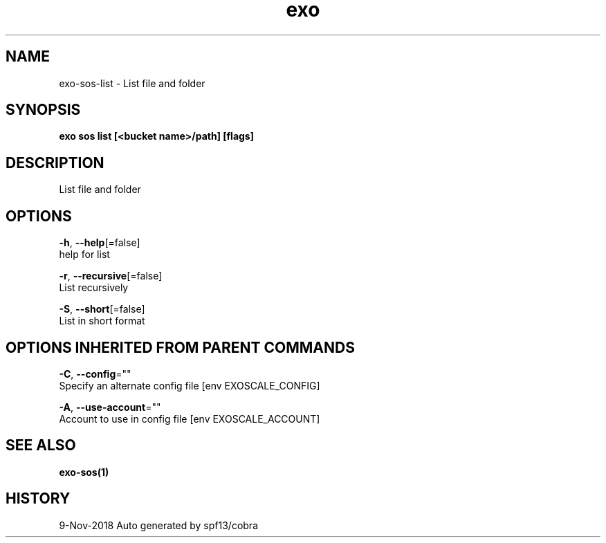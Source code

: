 .TH "exo" "1" "Nov 2018" "Auto generated by spf13/cobra" "" 
.nh
.ad l


.SH NAME
.PP
exo\-sos\-list \- List file and folder


.SH SYNOPSIS
.PP
\fBexo sos list [<bucket name>/path] [flags]\fP


.SH DESCRIPTION
.PP
List file and folder


.SH OPTIONS
.PP
\fB\-h\fP, \fB\-\-help\fP[=false]
    help for list

.PP
\fB\-r\fP, \fB\-\-recursive\fP[=false]
    List recursively

.PP
\fB\-S\fP, \fB\-\-short\fP[=false]
    List in short format


.SH OPTIONS INHERITED FROM PARENT COMMANDS
.PP
\fB\-C\fP, \fB\-\-config\fP=""
    Specify an alternate config file [env EXOSCALE\_CONFIG]

.PP
\fB\-A\fP, \fB\-\-use\-account\fP=""
    Account to use in config file [env EXOSCALE\_ACCOUNT]


.SH SEE ALSO
.PP
\fBexo\-sos(1)\fP


.SH HISTORY
.PP
9\-Nov\-2018 Auto generated by spf13/cobra
